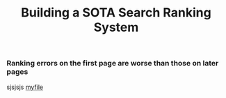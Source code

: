 #+title: Building a SOTA Search Ranking System
*** Ranking errors on the first page are worse than those on later pages
sjsjsjs
[[file:img/myimage.png][myfile]]
